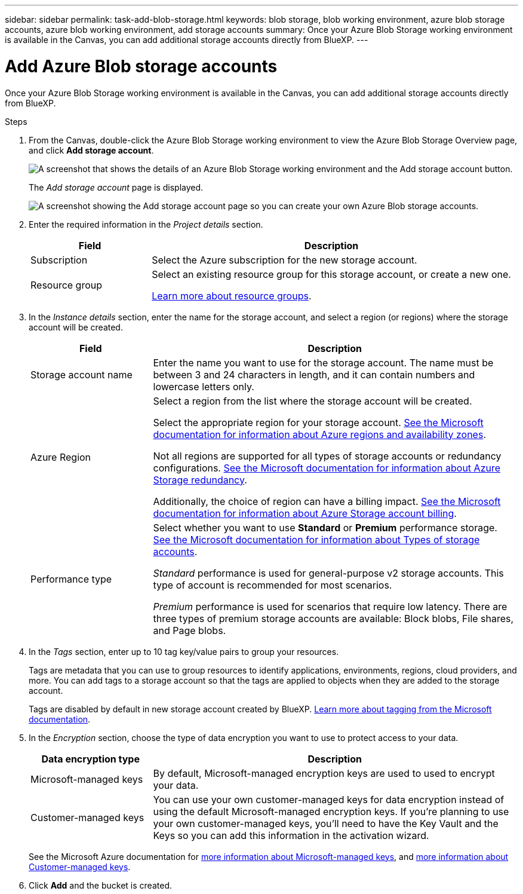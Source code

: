 ---
sidebar: sidebar
permalink: task-add-blob-storage.html
keywords: blob storage, blob working environment, azure blob storage accounts, azure blob working environment, add storage accounts
summary: Once your Azure Blob Storage working environment is available in the Canvas, you can add additional storage accounts directly from BlueXP.
---

= Add Azure Blob storage accounts
:hardbreaks:
:nofooter:
:icons: font
:linkattrs:
:imagesdir: ./media/

[.lead]
Once your Azure Blob Storage working environment is available in the Canvas, you can add additional storage accounts directly from BlueXP.

.Steps

. From the Canvas, double-click the Azure Blob Storage working environment to view the Azure Blob Storage Overview page, and click *Add storage account*.
+
image:screenshot-add-blob-storage-button.png[A screenshot that shows the details of an Azure Blob Storage working environment and the Add storage account button.]
+
The _Add storage account_ page is displayed.
+
image:screenshot-add-blob-storage.png[A screenshot showing the Add storage account page so you can create your own Azure Blob storage accounts.]

. Enter the required information in the _Project details_ section.
+
[cols=2*,options="header",cols="25,75"]
|===
| Field
| Description

| Subscription | Select the Azure subscription for the new storage account.

| Resource group a| Select an existing resource group for this storage account, or create a new one. 

https://learn.microsoft.com/en-us/azure/azure-resource-manager/management/manage-resource-groups-portal[Learn more about resource groups^].

|===

. In the _Instance details_ section, enter the name for the storage account, and select a region (or regions) where the storage account will be created.
+
[cols=2*,options="header",cols="25,75"]
|===
| Field
| Description

| Storage account name | Enter the name you want to use for the storage account. The name must be between 3 and 24 characters in length, and it can contain numbers and lowercase letters only.

| Azure Region a| Select a region from the list where the storage account will be created.

Select the appropriate region for your storage account. https://learn.microsoft.com/en-us/azure/availability-zones/az-overview[See the Microsoft documentation for information about Azure regions and availability zones^].

Not all regions are supported for all types of storage accounts or redundancy configurations. https://learn.microsoft.com/en-us/azure/storage/common/storage-redundancy[See the Microsoft documentation for information about Azure Storage redundancy^].

Additionally, the choice of region can have a billing impact. https://learn.microsoft.com/en-us/azure/storage/common/storage-account-overview#storage-account-billing[See the Microsoft documentation for information about Azure Storage account billing^].

| Performance type a| Select whether you want to use *Standard* or *Premium* performance storage. https://learn.microsoft.com/en-us/azure/storage/common/storage-account-overview#types-of-storage-accounts[See the Microsoft documentation for information about Types of storage accounts^].

_Standard_ performance is used for general-purpose v2 storage accounts. This type of account is recommended for most scenarios. 

_Premium_ performance is used for scenarios that require low latency. There are three types of premium storage accounts are available: Block blobs, File shares, and Page blobs. 

|===

. In the _Tags_ section, enter up to 10 tag key/value pairs to group your resources. 
+
Tags are metadata that you can use to group resources to identify applications, environments, regions, cloud providers, and more. You can add tags to a storage account so that the tags are applied to objects when they are added to the storage account.
+
Tags are disabled by default in new storage account created by BlueXP. https://learn.microsoft.com/en-us/azure/storage/blobs/storage-manage-find-blobs[Learn more about tagging from the Microsoft documentation^].

. In the _Encryption_ section, choose the type of data encryption you want to use to protect access to your data.
+
[cols=2*,options="header",cols="25,75"]
|===
| Data encryption type
| Description

| Microsoft-managed keys | By default, Microsoft-managed encryption keys are used to used to encrypt your data. 

| Customer-managed keys | You can use your own customer-managed keys for data encryption instead of using the default Microsoft-managed encryption keys. If you're planning to use your own customer-managed keys, you'll need to have the Key Vault and the Keys so you can add this information in the activation wizard.

|===
+
See the Microsoft Azure documentation for https://learn.microsoft.com/en-us/azure/storage/common/storage-service-encryption[more information about Microsoft-managed keys^], and https://learn.microsoft.com/en-us/azure/storage/common/customer-managed-keys-overview[more information about Customer-managed keys^].

. Click *Add* and the bucket is created.
